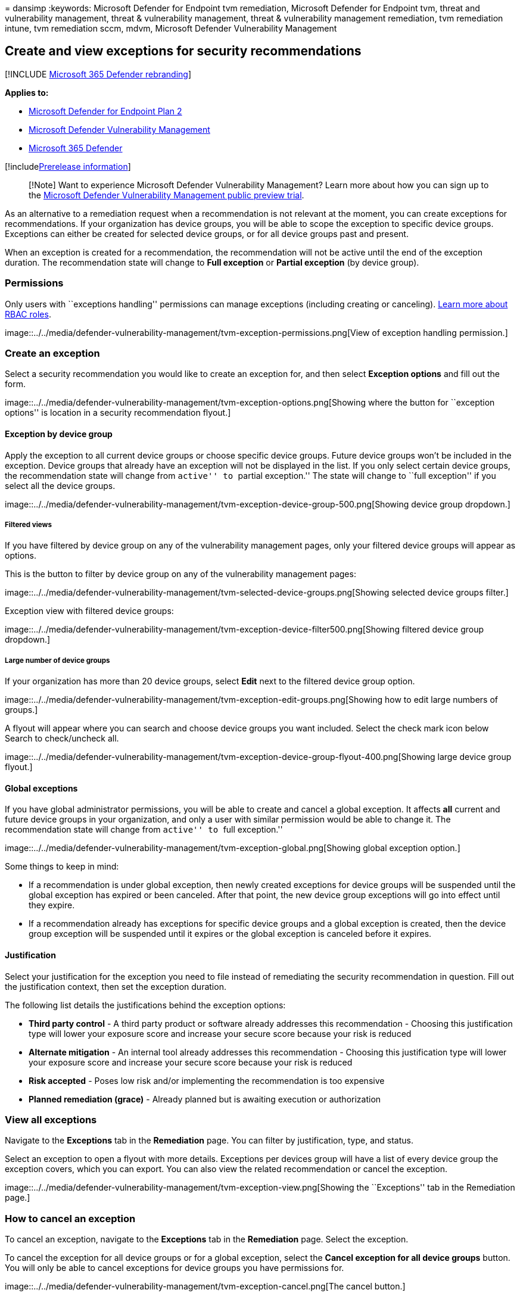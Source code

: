 = 
dansimp
:keywords: Microsoft Defender for Endpoint tvm remediation, Microsoft
Defender for Endpoint tvm, threat and vulnerability management, threat &
vulnerability management, threat & vulnerability management remediation,
tvm remediation intune, tvm remediation sccm, mdvm, Microsoft Defender
Vulnerability Management

== Create and view exceptions for security recommendations

{empty}[!INCLUDE link:../../includes/microsoft-defender.md[Microsoft 365
Defender rebranding]]

*Applies to:*

* https://go.microsoft.com/fwlink/?linkid=2154037[Microsoft Defender for
Endpoint Plan 2]
* link:index.yml[Microsoft Defender Vulnerability Management]
* https://go.microsoft.com/fwlink/?linkid=2118804[Microsoft 365
Defender]

{empty}[!includelink:../../includes/prerelease.md[Prerelease
information]]

____
[!Note] Want to experience Microsoft Defender Vulnerability Management?
Learn more about how you can sign up to the
link:../defender-vulnerability-management/get-defender-vulnerability-management.md[Microsoft
Defender Vulnerability Management public preview trial].
____

As an alternative to a remediation request when a recommendation is not
relevant at the moment, you can create exceptions for recommendations.
If your organization has device groups, you will be able to scope the
exception to specific device groups. Exceptions can either be created
for selected device groups, or for all device groups past and present.

When an exception is created for a recommendation, the recommendation
will not be active until the end of the exception duration. The
recommendation state will change to *Full exception* or *Partial
exception* (by device group).

=== Permissions

Only users with ``exceptions handling'' permissions can manage
exceptions (including creating or canceling).
link:../defender-endpoint/user-roles.md[Learn more about RBAC roles].

image::../../media/defender-vulnerability-management/tvm-exception-permissions.png[View
of exception handling permission.]

=== Create an exception

Select a security recommendation you would like to create an exception
for, and then select *Exception options* and fill out the form.

image::../../media/defender-vulnerability-management/tvm-exception-options.png[Showing
where the button for ``exception options'' is location in a security
recommendation flyout.]

==== Exception by device group

Apply the exception to all current device groups or choose specific
device groups. Future device groups won’t be included in the exception.
Device groups that already have an exception will not be displayed in
the list. If you only select certain device groups, the recommendation
state will change from ``active'' to ``partial exception.'' The state
will change to ``full exception'' if you select all the device groups.

image::../../media/defender-vulnerability-management/tvm-exception-device-group-500.png[Showing
device group dropdown.]

===== Filtered views

If you have filtered by device group on any of the vulnerability
management pages, only your filtered device groups will appear as
options.

This is the button to filter by device group on any of the vulnerability
management pages:

image::../../media/defender-vulnerability-management/tvm-selected-device-groups.png[Showing
selected device groups filter.]

Exception view with filtered device groups:

image::../../media/defender-vulnerability-management/tvm-exception-device-filter500.png[Showing
filtered device group dropdown.]

===== Large number of device groups

If your organization has more than 20 device groups, select *Edit* next
to the filtered device group option.

image::../../media/defender-vulnerability-management/tvm-exception-edit-groups.png[Showing
how to edit large numbers of groups.]

A flyout will appear where you can search and choose device groups you
want included. Select the check mark icon below Search to check/uncheck
all.

image::../../media/defender-vulnerability-management/tvm-exception-device-group-flyout-400.png[Showing
large device group flyout.]

==== Global exceptions

If you have global administrator permissions, you will be able to create
and cancel a global exception. It affects *all* current and future
device groups in your organization, and only a user with similar
permission would be able to change it. The recommendation state will
change from ``active'' to ``full exception.''

image::../../media/defender-vulnerability-management/tvm-exception-global.png[Showing
global exception option.]

Some things to keep in mind:

* If a recommendation is under global exception, then newly created
exceptions for device groups will be suspended until the global
exception has expired or been canceled. After that point, the new device
group exceptions will go into effect until they expire.
* If a recommendation already has exceptions for specific device groups
and a global exception is created, then the device group exception will
be suspended until it expires or the global exception is canceled before
it expires.

==== Justification

Select your justification for the exception you need to file instead of
remediating the security recommendation in question. Fill out the
justification context, then set the exception duration.

The following list details the justifications behind the exception
options:

* *Third party control* - A third party product or software already
addresses this recommendation - Choosing this justification type will
lower your exposure score and increase your secure score because your
risk is reduced
* *Alternate mitigation* - An internal tool already addresses this
recommendation - Choosing this justification type will lower your
exposure score and increase your secure score because your risk is
reduced
* *Risk accepted* - Poses low risk and/or implementing the
recommendation is too expensive
* *Planned remediation (grace)* - Already planned but is awaiting
execution or authorization

=== View all exceptions

Navigate to the *Exceptions* tab in the *Remediation* page. You can
filter by justification, type, and status.

Select an exception to open a flyout with more details. Exceptions per
devices group will have a list of every device group the exception
covers, which you can export. You can also view the related
recommendation or cancel the exception.

image::../../media/defender-vulnerability-management/tvm-exception-view.png[Showing
the ``Exceptions'' tab in the Remediation page.]

=== How to cancel an exception

To cancel an exception, navigate to the *Exceptions* tab in the
*Remediation* page. Select the exception.

To cancel the exception for all device groups or for a global exception,
select the *Cancel exception for all device groups* button. You will
only be able to cancel exceptions for device groups you have permissions
for.

image::../../media/defender-vulnerability-management/tvm-exception-cancel.png[The
cancel button.]

==== Cancel the exception for a specific device group

Select the specific device group to cancel the exception for it. A
flyout will appear for the device group, and you can select *Cancel
exception*.

image::../../media/defender-vulnerability-management/tvm-exception-device-group-hover.png[Showing
how to select a specific device group.]

=== View impact after exceptions are applied

In the Security Recommendations page, select *Customize columns* and
check the boxes for *Exposed devices (after exceptions)* and *Impact
(after exceptions)*.

image::../../media/defender-vulnerability-management/tvm-after-exceptions.png[Showing
customize columns options.]

The exposed devices (after exceptions) column shows the remaining
devices that are still exposed to vulnerabilities after exceptions are
applied. Exception justifications that affect the exposure include
`third party control' and `alternate mitigation'. Other justifications
do not reduce the exposure of a device, and they are still considered
exposed.

The impact (after exceptions) shows remaining impact to exposure score
or secure score after exceptions are applied. Exception justifications
that affect the scores include `third party control' and `alternate
mitigation.' Other justifications do not reduce the exposure of a
device, and so the exposure score and secure score do not change.

image::../../media/defender-vulnerability-management/tvm-after-exceptions-table.png[Showing
the columns in the table.]

=== Related topics

* link:tvm-remediation.md[Remediate vulnerabilities]
* link:tvm-security-recommendation.md[Security recommendations]
* link:tvm-exposure-score.md[Exposure score]
* link:tvm-microsoft-secure-score-devices.md[Microsoft Secure Score for
Devices]
